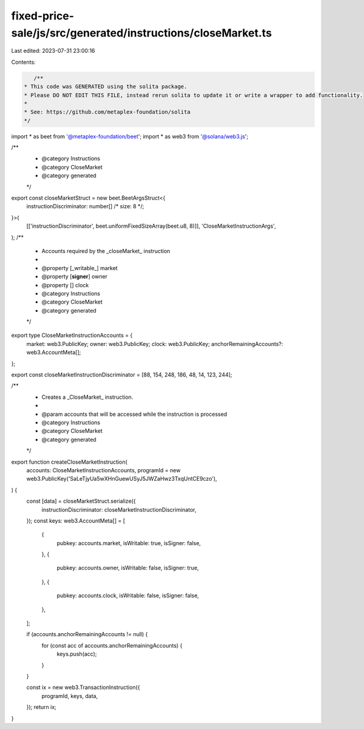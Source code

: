 fixed-price-sale/js/src/generated/instructions/closeMarket.ts
=============================================================

Last edited: 2023-07-31 23:00:16

Contents:

.. code-block:: ts

    /**
 * This code was GENERATED using the solita package.
 * Please DO NOT EDIT THIS FILE, instead rerun solita to update it or write a wrapper to add functionality.
 *
 * See: https://github.com/metaplex-foundation/solita
 */

import * as beet from '@metaplex-foundation/beet';
import * as web3 from '@solana/web3.js';

/**
 * @category Instructions
 * @category CloseMarket
 * @category generated
 */
export const closeMarketStruct = new beet.BeetArgsStruct<{
  instructionDiscriminator: number[] /* size: 8 */;
}>(
  [['instructionDiscriminator', beet.uniformFixedSizeArray(beet.u8, 8)]],
  'CloseMarketInstructionArgs',
);
/**
 * Accounts required by the _closeMarket_ instruction
 *
 * @property [_writable_] market
 * @property [**signer**] owner
 * @property [] clock
 * @category Instructions
 * @category CloseMarket
 * @category generated
 */
export type CloseMarketInstructionAccounts = {
  market: web3.PublicKey;
  owner: web3.PublicKey;
  clock: web3.PublicKey;
  anchorRemainingAccounts?: web3.AccountMeta[];
};

export const closeMarketInstructionDiscriminator = [88, 154, 248, 186, 48, 14, 123, 244];

/**
 * Creates a _CloseMarket_ instruction.
 *
 * @param accounts that will be accessed while the instruction is processed
 * @category Instructions
 * @category CloseMarket
 * @category generated
 */
export function createCloseMarketInstruction(
  accounts: CloseMarketInstructionAccounts,
  programId = new web3.PublicKey('SaLeTjyUa5wXHnGuewUSyJ5JWZaHwz3TxqUntCE9czo'),
) {
  const [data] = closeMarketStruct.serialize({
    instructionDiscriminator: closeMarketInstructionDiscriminator,
  });
  const keys: web3.AccountMeta[] = [
    {
      pubkey: accounts.market,
      isWritable: true,
      isSigner: false,
    },
    {
      pubkey: accounts.owner,
      isWritable: false,
      isSigner: true,
    },
    {
      pubkey: accounts.clock,
      isWritable: false,
      isSigner: false,
    },
  ];

  if (accounts.anchorRemainingAccounts != null) {
    for (const acc of accounts.anchorRemainingAccounts) {
      keys.push(acc);
    }
  }

  const ix = new web3.TransactionInstruction({
    programId,
    keys,
    data,
  });
  return ix;
}


